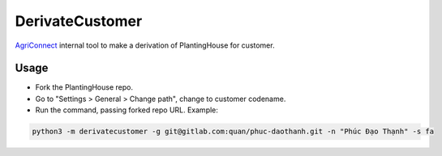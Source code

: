 ================
DerivateCustomer
================

`AgriConnect`_ internal tool to make a derivation of PlantingHouse for customer.

Usage
-----

- Fork the PlantingHouse repo.
- Go to "Settings > General > Change path", change to customer codename.
- Run the command, passing forked repo URL. Example:

.. code-block:: sh

    python3 -m derivatecustomer -g git@gitlab.com:quan/phuc-daothanh.git -n "Phúc Đạo Thạnh" -s fa


.. _agriconnect: https://agriconnect.vn

